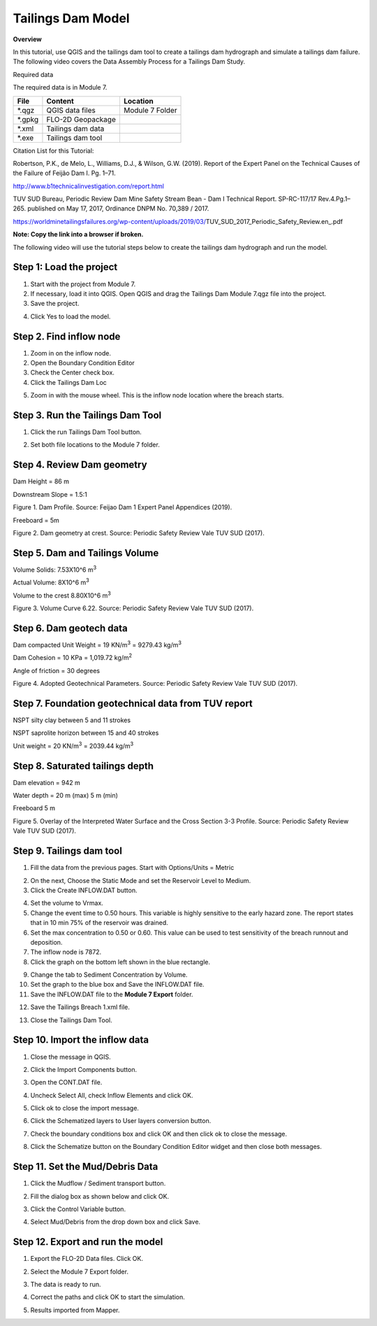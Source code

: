 Tailings Dam Model
==================

**Overview**

In this tutorial, use QGIS and the tailings dam tool to create a tailings dam hydrograph and simulate a tailings dam failure.
The following video covers the Data Assembly Process for a Tailings Dam Study.

.. youtube:: z8epzv95l4k

Required data

The required data is in Module 7.

======== ================= ================
**File** **Content**       **Location**
======== ================= ================
\*.qgz   QGIS data files   Module 7 Folder
\*.gpkg  FLO-2D Geopackage
\*.xml   Tailings dam data
\*.exe   Tailings dam tool
======== ================= ================

Citation List for this Tutorial:

Robertson, P.K., de Melo, L., Williams, D.J., & Wilson, G.W. (2019).
Report of the Expert Panel on the Technical Causes of the Failure of Feijão Dam I.
Pg. 1–71.

http://www.b1technicalinvestigation.com/report.html

TUV SUD Bureau, Periodic Review Dam Mine Safety Stream Bean - Dam I Technical Report.
SP-RC-117/17 Rev.4.Pg.1–265. published on May 17, 2017, Ordinance DNPM No. 70,389 / 2017.

https://worldminetailingsfailures.org/wp-content/uploads/2019/03/TUV_SUD_2017_Periodic_Safety_Review.en_.pdf

**Note:  Copy the link into a browser if broken.**

The following video will use the tutorial steps below to create the tailings dam hydrograph and run the model.

.. youtube:: KJ7NYb_YIHo


Step 1: Load the project
_______________________________________

1. Start with the project from Module 7.

2. If necessary, load it into QGIS.
   Open QGIS and drag the Tailings Dam Module 7.qgz file into the project.

3. Save the project.

.. image:: ../img/Advanced-Workshop/Module238.png


4. Click Yes to load the model.

.. image:: ../img/Advanced-Workshop/Module239.png


Step 2. Find inflow node
_______________________________________

1. Zoom in on the inflow node.

2. Open the Boundary Condition Editor

3. Check the Center check box.

4. Click the Tailings Dam Loc

.. image:: ../img/Advanced-Workshop/Module240.png


5. Zoom in with the mouse wheel.
   This is the inflow node location where the breach starts.

.. image:: ../img/Advanced-Workshop/Module241.png


Step 3. Run the Tailings Dam Tool
_______________________________________

1. Click the run Tailings Dam Tool button.

.. image:: ../img/Advanced-Workshop/Module242.png


2. Set both file locations to the Module 7 folder.

.. image:: ../img/Advanced-Workshop/Module243.png


Step 4. Review Dam geometry
_______________________________________

Dam Height = 86 m

Downstream Slope = 1.5:1

.. image:: ../img/Advanced-Workshop/Module244.png


Figure 1.
Dam Profile.
Source: Feijao Dam 1 Expert Panel Appendices (2019).

Freeboard = 5m

.. image:: ../img/Advanced-Workshop/Module245.png


Figure 2.
Dam geometry at crest.
Source: Periodic Safety Review Vale TUV SUD (2017).

Step 5. Dam and Tailings Volume
_______________________________________

Volume Solids: 7.53X10^6 m\ :sup:`3`

Actual Volume: 8X10^6 m\ :sup:`3`

Volume to the crest 8.80X10^6 m\ :sup:`3`

.. image:: ../img/Advanced-Workshop/Module246.png

Figure 3.
Volume Curve 6.22.
Source: Periodic Safety Review Vale TUV SUD (2017).

Step 6. Dam geotech data
_______________________________________

Dam compacted Unit Weight = 19 KN/m\ :sup:`3` = 9279.43 kg/m\ :sup:`3`

Dam Cohesion = 10 KPa = 1,019.72 kg/m\ :sup:`2`

Angle of friction = 30 degrees

.. image:: ../img/Advanced-Workshop/Module247.png

Figure 4.
Adopted Geotechnical Parameters.
Source: Periodic Safety Review Vale TUV SUD (2017).

Step 7. Foundation geotechnical data from TUV report
_____________________________________________________

NSPT silty clay between 5 and 11 strokes

NSPT saprolite horizon between 15 and 40 strokes

Unit weight = 20 KN/m\ :sup:`3` = 2039.44 kg/m\ :sup:`3`


Step 8. Saturated tailings depth
_______________________________________

Dam elevation = 942 m

Water depth = 20 m (max) 5 m (min)

Freeboard 5 m

.. image:: ../img/Advanced-Workshop/Module248.png


Figure 5.
Overlay of the Interpreted Water Surface and the Cross Section 3-3 Profile.
Source: Periodic Safety Review Vale TUV SUD (2017).

Step 9. Tailings dam tool
_______________________________________

1. Fill the data from the previous pages.  Start with Options/Units = Metric

.. image:: ../img/Advanced-Workshop/Module249.png


2. On the next, Choose the Static Mode and set the Reservoir Level to Medium.

3. Click the Create INFLOW.DAT button.

.. image:: ../img/Advanced-Workshop/Module250.png


4. Set the volume to Vrmax.

5. Change the event time to 0.50 hours.  This variable is highly sensitive to the early hazard zone.
   The report states that in 10 min 75% of the reservoir was drained.

6. Set the max concentration to 0.50 or 0.60.
   This value can be used to test sensitivity of the breach runnout and deposition.

7. The inflow node is 7872.

8. Click the graph on the bottom left shown in the blue rectangle.

.. image:: ../img/Advanced-Workshop/Module251.png


9. Change the tab to Sediment Concentration by Volume.

10. Set the graph to the blue box and Save the INFLOW.DAT file.

11. Save the INFLOW.DAT file to the **Module 7 Export** folder.

.. image:: ../img/Advanced-Workshop/Module252.png


12. Save the Tailings Breach 1.xml file.

.. image:: ../img/Advanced-Workshop/Module291.png


13. Close the Tailings Dam Tool.

Step 10. Import the inflow data
_______________________________________

1. Close the message in QGIS.

.. image:: ../img/Advanced-Workshop/Module292.png


2. Click the Import Components button.

.. image:: ../img/Advanced-Workshop/Module293.png


3. Open the CONT.DAT file.

.. image:: ../img/Advanced-Workshop/Module294.png


4. Uncheck Select All, check Inflow Elements and click OK.

.. image:: ../img/Advanced-Workshop/Module295.png


5. Click ok to close the import message.

.. image:: ../img/Advanced-Workshop/Module296.png


.. image:: ../img/Advanced-Workshop/Module297.png


6. Click the Schematized layers to User layers conversion button.

.. image:: ../img/Advanced-Workshop/Module298.png


7. Check the boundary conditions box and click OK and then click ok to close the message.

.. image:: ../img/Advanced-Workshop/Module299.png


.. image:: ../img/Advanced-Workshop/Module300.png


8. Click the Schematize button on the Boundary Condition Editor widget and then close both messages.

.. image:: ../img/Advanced-Workshop/Module305.png


Step 11. Set the Mud/Debris Data
_______________________________________

1. Click the Mudflow / Sediment transport button.

.. image:: ../img/Advanced-Workshop/Module301.png


2. Fill the dialog box as shown below and click OK.

.. image:: ../img/Advanced-Workshop/Module302.png


3. Click the Control Variable button.

.. image:: ../img/Advanced-Workshop/Module303.png


4. Select Mud/Debris from the drop down box and click Save.

.. image:: ../img/Advanced-Workshop/Module304.png


Step 12. Export and run the model
_______________________________________

1. Export the FLO-2D Data files.
   Click OK.

.. image:: ../img/Advanced-Workshop/Module123.png


.. image:: ../img/Advanced-Workshop/Module253.png


2. Select the Module 7 Export folder.

.. image:: ../img/Advanced-Workshop/Module254.png


3. The data is ready to run.

.. image:: ../img/Advanced-Workshop/Module255.png


4. Correct the paths and click OK to start the simulation.

.. image:: ../img/Advanced-Workshop/Module256.png


5. Results imported from Mapper.

.. image:: ../img/Advanced-Workshop/Module257.png

